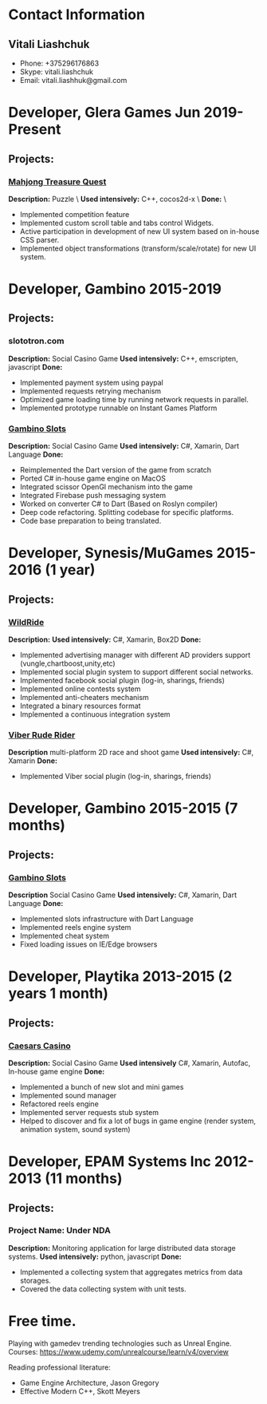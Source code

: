 * Contact Information
** Vitali Liashchuk
   - Phone: +375296176863
   - Skype: vitali.liashchuk
   - Email: vitali.liashhuk@gmail.com

* Developer, Glera Games Jun 2019-Present
** Projects:
*** [[https://apps.apple.com/us/app/mahjong-treasure-quest/id1098189387][Mahjong Treasure Quest]]

 *Description:* Puzzle   \
 *Used intensively:* C++, cocos2d-x   \
 *Done:*   \

	    * Implemented competition feature
	    * Implemented custom scroll table and tabs control Widgets.
	    * Active participation in development of new UI system based on in-house CSS parser.
	    * Implemented object transformations (transform/scale/rotate) for new UI system.

* Developer, Gambino 2015-2019
** Projects:
*** slototron.com
    *Description:* Social Casino Game  
    *Used intensively:* C++, emscripten, javascript  
    *Done:* 
            * Implemented payment system using paypal
            * Implemented requests retrying mechanism
            * Optimized game loading time by running network requests in parallel. 
            * Implemented prototype runnable on Instant Games Platform

*** [[https://apps.apple.com/us/app/gambino-slots-machine-casino/id1339105679][Gambino Slots]]
    *Description:* Social Casino Game  
    *Used intensively:* C#, Xamarin, Dart Language  
    *Done:*  
            * Reimplemented the Dart version of the game from scratch
            * Ported C# in-house game engine on MacOS
            * Integrated scissor OpenGl mechanism into the game
            * Integrated Firebase push messaging system 
            * Worked on converter C# to Dart (Based on Roslyn compiler)
            * Deep code refactoring. Splitting codebase for specific platforms.
            * Code base preparation to being translated.

* Developer, Synesis/MuGames 2015-2016 (1 year)
** Projects:
*** [[https://www.youtube.com/watch?v=2PBA6-wSNi0][WildRide]]
    *Description:*  
    *Used intensively:* C#, Xamarin, Box2D  
    *Done:*  
            * Implemented advertising manager with different AD providers support (vungle,chartboost,unity,etc)
            * Implemented social plugin system to support different social networks.
            * Implemented facebook social plugin (log-in, sharings, friends)
            * Implemented online contests system
            * Implemented anti-cheaters mechanism
            * Integrated a binary resources format
            * Implemented a continuous integration system  
 
*** [[https://www.youtube.com/watch?v=l7paSgeKoFU][Viber Rude Rider]]
    *Description* multi-platform 2D race and shoot game  
    *Used intensively:* C#, Xamarin  
    *Done:*  
            * Implemented Viber social plugin (log-in, sharings, friends)

* Developer, Gambino 2015-2015 (7 months)
** Projects:
*** [[https://apps.apple.com/us/app/gambino-slots-machine-casino/id1339105679][Gambino Slots]]
    *Description* Social Casino Game  
    *Used intensively:* C#, Xamarin, Dart Language  
    *Done:*  
            * Implemented slots infrastructure with Dart Language
            * Implemented reels engine system
            * Implemented cheat system
            * Fixed loading issues on IE/Edge browsers 

* Developer, Playtika 2013-2015 (2 years 1 month)
** Projects:
*** [[https://apps.apple.com/us/app/caesars-casino-official-slots/id603097018][Caesars Casino]]
    *Description:* Social Casino Game  
    *Used intensively* C#, Xamarin, Autofac, In-house game engine  
    *Done:*  
            * Implemented a bunch of new slot and mini games
            * Implemented sound manager
            * Refactored reels engine
            * Implemented server requests stub system 
            * Helped to discover and fix a lot of bugs in game engine (render system, animation system, sound system)

* Developer, EPAM Systems Inc 2012-2013 (11 months)
** Projects:
*** Project Name: Under NDA
    *Description:* Monitoring application for large distributed data storage systems.  
    *Used intensively:* python, javascript  
    *Done:*  
            * Implemented a collecting system that aggregates metrics from data storages.  
            * Covered the data collecting system with unit tests.

* Free time.

     Playing with gamedev trending technologies such as Unreal Engine.\\
     Courses:
            https://www.udemy.com/unrealcourse/learn/v4/overview

     Reading professional literature:
           * Game Engine Architecture, Jason Gregory
           * Effective Modern C++, Skott Meyers









